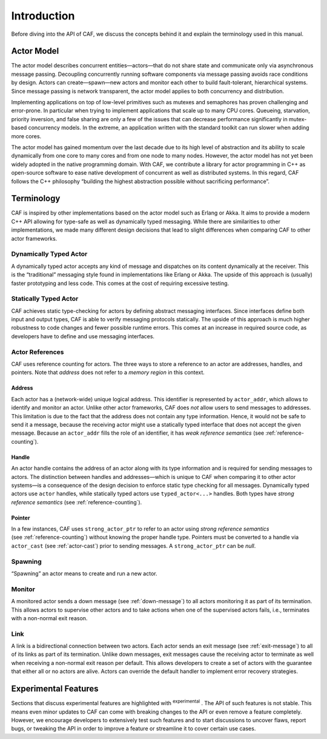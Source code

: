 .. _introduction:

Introduction
============

Before diving into the API of CAF, we discuss the concepts behind it and explain the terminology used in this manual.

.. _actor-model:

Actor Model
-----------

The actor model describes concurrent entities—actors—that do not share state and communicate only via asynchronous message passing. Decoupling concurrently running software components via message passing avoids race conditions by design. Actors can create—spawn—new actors and monitor each other to build fault-tolerant, hierarchical systems. Since message passing is network transparent, the actor model applies to both concurrency and distribution.

Implementing applications on top of low-level primitives such as mutexes and semaphores has proven challenging and error-prone. In particular when trying to implement applications that scale up to many CPU cores. Queueing, starvation, priority inversion, and false sharing are only a few of the issues that can decrease performance significantly in mutex-based concurrency models. In the extreme, an application written with the standard toolkit can run slower when adding more cores.

The actor model has gained momentum over the last decade due to its high level of abstraction and its ability to scale dynamically from one core to many cores and from one node to many nodes. However, the actor model has not yet been widely adopted in the native programming domain. With CAF, we contribute a library for actor programming in C++ as open-source software to ease native development of concurrent as well as distributed systems. In this regard, CAF follows the C++ philosophy “building the highest abstraction possible without sacrificing performance”.

.. _terminology:

Terminology
-----------

CAF is inspired by other implementations based on the actor model such as Erlang or Akka. It aims to provide a modern C++ API allowing for type-safe as well as dynamically typed messaging. While there are similarities to other implementations, we made many different design decisions that lead to slight differences when comparing CAF to other actor frameworks.

.. _dynamically-typed-actor:

Dynamically Typed Actor
~~~~~~~~~~~~~~~~~~~~~~~

A dynamically typed actor accepts any kind of message and dispatches on its content dynamically at the receiver. This is the “traditional” messaging style found in implementations like Erlang or Akka. The upside of this approach is (usually) faster prototyping and less code. This comes at the cost of requiring excessive testing.

.. _statically-typed-actor:

Statically Typed Actor
~~~~~~~~~~~~~~~~~~~~~~

CAF achieves static type-checking for actors by defining abstract messaging interfaces. Since interfaces define both input and output types, CAF is able to verify messaging protocols statically. The upside of this approach is much higher robustness to code changes and fewer possible runtime errors. This comes at an increase in required source code, as developers have to define and use messaging interfaces.

.. _actor-reference:

Actor References
~~~~~~~~~~~~~~~~

CAF uses reference counting for actors. The three ways to store a reference to an actor are addresses, handles, and pointers. Note that *address* does not refer to a *memory region* in this context.

.. _actor-address:

Address
^^^^^^^

Each actor has a (network-wide) unique logical address. This identifier is represented by ``actor_addr``, which allows to identify and monitor an actor. Unlike other actor frameworks, CAF does *not* allow users to send messages to addresses. This limitation is due to the fact that the address does not contain any type information. Hence, it would not be safe to send it a message, because the receiving actor might use a statically typed interface that does not accept the given message. Because an ``actor_addr`` fills the role of an identifier, it has *weak reference semantics* (see :ref:`reference-counting`).

.. _actor-handle:

Handle
^^^^^^

An actor handle contains the address of an actor along with its type information and is required for sending messages to actors. The distinction between handles and addresses—which is unique to CAF when comparing it to other actor systems—is a consequence of the design decision to enforce static type checking for all messages. Dynamically typed actors use ``actor`` handles, while statically typed actors use ``typed_actor<...>`` handles. Both types have *strong reference semantics* (see :ref:`reference-counting`).

.. _actor-pointer:

Pointer
^^^^^^^

In a few instances, CAF uses ``strong_actor_ptr`` to refer to an actor using *strong reference semantics* (see :ref:`reference-counting`) without knowing the proper handle type. Pointers must be converted to a handle via ``actor_cast`` (see :ref:`actor-cast`) prior to sending messages. A ``strong_actor_ptr`` can be *null*.

.. _spawning:

Spawning
~~~~~~~~

“Spawning” an actor means to create and run a new actor.

.. _monitor:

Monitor
~~~~~~~

A monitored actor sends a down message (see :ref:`down-message`) to all actors monitoring it as part of its termination. This allows actors to supervise other actors and to take actions when one of the supervised actors fails, i.e., terminates with a non-normal exit reason.

.. _link:

Link
~~~~

A link is a bidirectional connection between two actors. Each actor sends an exit message (see :ref:`exit-message`) to all of its links as part of its termination. Unlike down messages, exit messages cause the receiving actor to terminate as well when receiving a non-normal exit reason per default. This allows developers to create a set of actors with the guarantee that either all or no actors are alive. Actors can override the default handler to implement error recovery strategies.

.. _experimental-features:

Experimental Features
---------------------

Sections that discuss experimental features are highlighted with :sup:`experimental` . The API of such features is not stable. This means even minor updates to CAF can come with breaking changes to the API or even remove a feature completely. However, we encourage developers to extensively test such features and to start discussions to uncover flaws, report bugs, or tweaking the API in order to improve a feature or streamline it to cover certain use cases.
